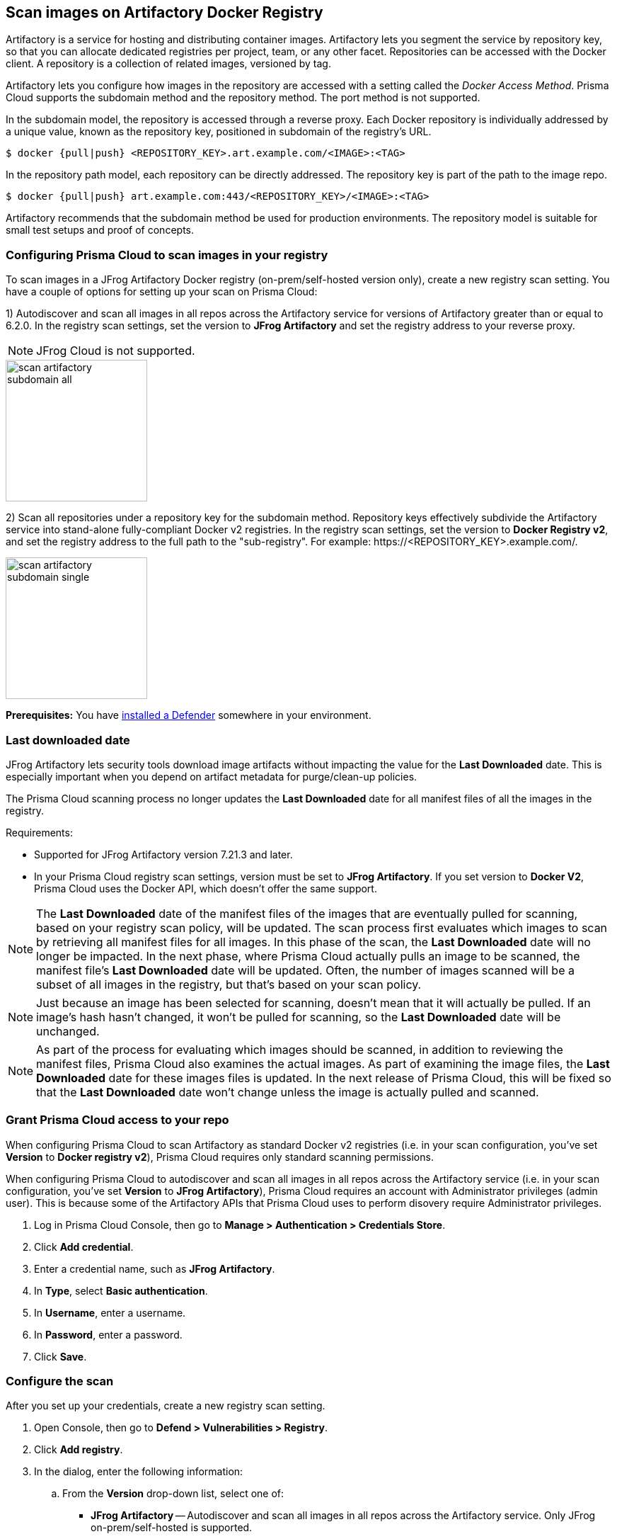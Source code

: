 == Scan images on Artifactory Docker Registry

Artifactory is a service for hosting and distributing container images.
Artifactory lets you segment the service by repository key, so that you can allocate dedicated registries per project, team, or any other facet.
Repositories can be accessed with the Docker client.
A repository is a collection of related images, versioned by tag.

Artifactory lets you configure how images in the repository are accessed with a setting called the _Docker Access Method_.
Prisma Cloud supports the subdomain method and the repository method.
The port method is not supported.

In the subdomain model, the repository is accessed through a reverse proxy.
Each Docker repository is individually addressed by a unique value, known as the repository key, positioned in subdomain of the registry's URL.


  $ docker {pull|push} <REPOSITORY_KEY>.art.example.com/<IMAGE>:<TAG>

In the repository path model, each repository can be directly addressed.
The repository key is part of the path to the image repo.

  $ docker {pull|push} art.example.com:443/<REPOSITORY_KEY>/<IMAGE>:<TAG>

Artifactory recommends that the subdomain method be used for production environments.
The repository model is suitable for small test setups and proof of concepts.


=== Configuring Prisma Cloud to scan images in your registry

To scan images in a JFrog Artifactory Docker registry (on-prem/self-hosted version only), create a new registry scan setting.
You have a couple of options for setting up your scan on Prisma Cloud:

1) Autodiscover and scan all images in all repos across the Artifactory service for versions of Artifactory greater than or equal to 6.2.0.
In the registry scan settings, set the version to *JFrog Artifactory* and set the registry address to your reverse proxy.

NOTE: JFrog Cloud is not supported.

image::scan_artifactory_subdomain_all.png[width=200]

2) Scan all repositories under a repository key for the subdomain method.
Repository keys effectively subdivide the Artifactory service into stand-alone fully-compliant Docker v2 registries.
In the registry scan settings, set the version to *Docker Registry v2*, and set the registry address to the full path to the "sub-registry".
For example: \https://<REPOSITORY_KEY>.example.com/.

image::scan_artifactory_subdomain_single.png[width=200]

*Prerequisites:* You have xref:../../install/defender_types.adoc#[installed a Defender] somewhere in your environment.


=== Last downloaded date

JFrog Artifactory lets security tools download image artifacts without impacting the value for the *Last Downloaded* date.
This is especially important when you depend on artifact metadata for purge/clean-up policies.

The Prisma Cloud scanning process no longer updates the *Last Downloaded* date for all manifest files of all the images in the registry.

Requirements:

* Supported for JFrog Artifactory version 7.21.3 and later.
* In your Prisma Cloud registry scan settings, version must be set to *JFrog Artifactory*.
If you set version to *Docker V2*, Prisma Cloud uses the Docker API, which doesn't offer the same support.

NOTE: The *Last Downloaded* date of the manifest files of the images that are eventually pulled for scanning, based on your registry scan policy, will be updated.
The scan process first evaluates which images to scan by retrieving all manifest files for all images.
In this phase of the scan, the *Last Downloaded* date will no longer be impacted.
In the next phase, where Prisma Cloud actually pulls an image to be scanned, the manifest file's *Last Downloaded* date will be updated.
Often, the number of images scanned will be a subset of all images in the registry, but that's based on your scan policy.

NOTE: Just because an image has been selected for scanning, doesn't mean that it will actually be pulled.
If an image's hash hasn't changed, it won't be pulled for scanning, so the *Last Downloaded* date will be unchanged.

NOTE: As part of the process for evaluating which images should be scanned, in addition to reviewing the manifest files, Prisma Cloud also examines the actual images.
As part of examining the image files, the *Last Downloaded* date for these images files is updated.
In the next release of Prisma Cloud, this will be fixed so that the *Last Downloaded* date won't change unless the image is actually pulled and scanned.


[.task]
=== Grant Prisma Cloud access to your repo

When configuring Prisma Cloud to scan Artifactory as standard Docker v2 registries (i.e. in your scan configuration, you've set *Version* to *Docker registry v2*), Prisma Cloud requires only standard scanning permissions.

When configuring Prisma Cloud to autodiscover and scan all images in all repos across the Artifactory service (i.e. in your scan configuration, you've set *Version* to *JFrog Artifactory*), Prisma Cloud requires an account with Administrator privileges (admin user).
This is because some of the Artifactory APIs that Prisma Cloud uses to perform disovery require Administrator privileges.

[.procedure]
. Log in Prisma Cloud Console, then go to *Manage > Authentication > Credentials Store*.

. Click *Add credential*.

. Enter a credential name, such as *JFrog Artifactory*.

. In *Type*, select *Basic authentication*.

. In *Username*, enter a username.

. In *Password*, enter a password.

. Click *Save*.


[.task]
=== Configure the scan

After you set up your credentials, create a new registry scan setting.

[.procedure]
. Open Console, then go to *Defend > Vulnerabilities > Registry*.

. Click *Add registry*.

. In the dialog, enter the following information:

.. From the *Version* drop-down list, select one of:
+
* *JFrog Artifactory* -- Autodiscover and scan all images in all repos across the Artifactory service. Only JFrog on-prem/self-hosted is supported. 
* *Docker Registry v2* -- Scan all images in all repos under a specific repository key.

.. In *Registry*, specify the address to scan.
+
* If you selected *JFrog Artifactory*, enter the FQDN of the reverse proxy.
* If you selected *Docker Registry v2*, enter the FQDN, including subdomain, of the sub-registry.

.. In *Repository*, specify the repository to scan.
+
If you leave this field blank or enter a wildcard, Prisma Cloud finds and scans all repositories in the registry.
+
If you specify a partial string that ends with a wildcard, Prisma Cloud finds and scans all repositories that start with the partial string.
+
If you specify an exact match, Prisma Cloud scans just the specified repository.

.. In *Repository types*, select the repository types that Prisma Cloud should scan.
+
This setting is available only when *Version* is set to *JFrog Artifactory*.
Specify at least one registry type (local, remote, virtual).

.. Do the same with the *Tag* field.

.. In *Credential*, select the JFrog Artifactory credentials you created.

.. In *OS type*, specify whether the repo holds *Linux* or *Windows* images.

.. In *Scanners scope*, specify the collections of defenders to use for the scan.
+
Console selects the available Defenders from the scope to execute the scan job according to the *Number of scanners* setting.
For more information, see xref:../../vulnerability_management/registry_scanning.adoc#_deployment_patterns[deployment patterns].

.. In *Number of scanners*, enter the number of Defenders across which scan jobs can be distributed.

.. *Cap* the number of images to scan.
+
*Cap* specifies the maximum number of images to scan in the given repository, sorted according to last modified date.
To scan all images in a repository, set *Cap* to 0.
For a complete explanation of *Cap*, see the table in
xref:../../vulnerability_management/registry_scanning.adoc[registry scan settings].

.. Click  *Add*.

. Click the *Save* button.


[.task]
=== Results

Verify that the images in the repository are being scanned.

[.procedure]
. Go to *Monitor > Vulnerabilities > Images > Registries*.
+
A progress indicator at the top right of the window shows the status of the current scan.
As the scan of each image is completed, its findings are added to the results table.

. To get details about the vulnerabilities in an image, click on it.
+
To force a specific repository to be scanned again, select *Scan* from the top right of the results table, then click on the specific registry to rescan.


=== Troubleshooting

If Artifactory is deployed as an insecure registry, Defender cannot pull images for scanning without first configuring an exception in the Docker daemon configuration.
Specify the URL of the insecure registry on the machine where the registry scanning Defender runs, then restart the Docker service.
For more information, see the https://docs.docker.com/registry/insecure/[Docker documentation].
